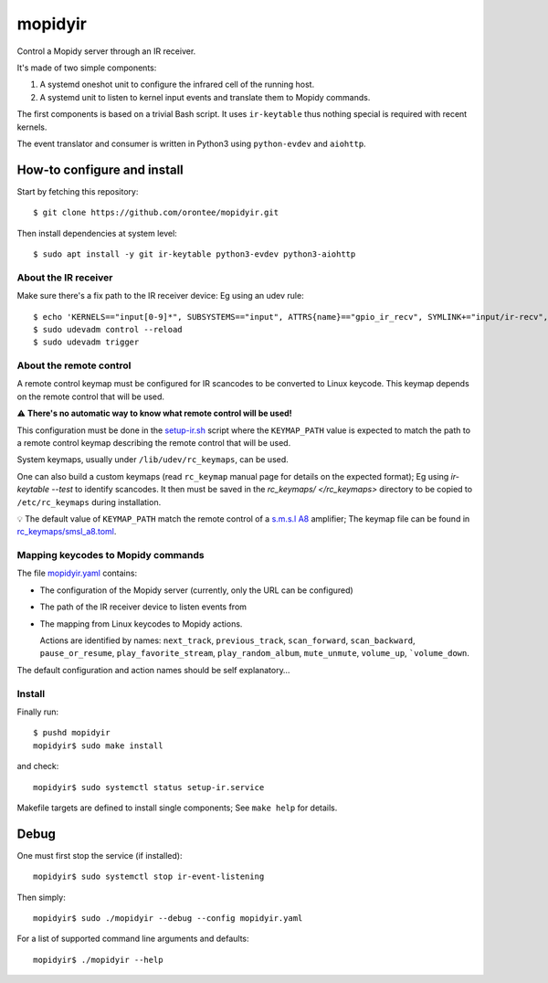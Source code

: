 ==========
 mopidyir
==========

Control a Mopidy server through an IR receiver.

It's made of two simple components:

1. A systemd oneshot unit to configure the infrared cell of the
   running host.

2. A systemd unit to listen to kernel input events and translate them
   to Mopidy commands.

The first components is based on a trivial Bash script. It uses
``ir-keytable`` thus nothing special is required with recent
kernels.

The event translator and consumer is written in Python3 using
``python-evdev`` and ``aiohttp``.

How-to configure and install
~~~~~~~~~~~~~~~~~~~~~~~~~~~

Start by fetching this repository::

  $ git clone https://github.com/orontee/mopidyir.git

Then install dependencies at system level::

  $ sudo apt install -y git ir-keytable python3-evdev python3-aiohttp

About the IR receiver
`````````````````````

Make sure there's a fix path to the IR receiver device: Eg using an udev rule::

  $ echo 'KERNELS=="input[0-9]*", SUBSYSTEMS=="input", ATTRS{name}=="gpio_ir_recv", SYMLINK+="input/ir-recv", ENV{SYSTEMD_WANTS}+="setup-ir.service"' | sudo tee /etc/udev/rules.d/99-gpio_ir_recv.rules
  $ sudo udevadm control --reload
  $ sudo udevadm trigger


About the remote control
````````````````````````

A remote control keymap must be configured for IR scancodes to be
converted to Linux keycode. This keymap depends on the remote control
that will be used.

⚠️ **There's no automatic way to know what remote control will be
used!**

This configuration must be done in the `setup-ir.sh </setup-ir.sh>`_
script where the ``KEYMAP_PATH`` value is expected to match the path to
a remote control keymap describing the remote control that will be
used.

System keymaps, usually under ``/lib/udev/rc_keymaps``, can be used.

One can also build a custom keymaps (read ``rc_keymap`` manual page
for details on the expected format); Eg using `ir-keytable --test` to
identify scancodes. It then must be saved in the `rc_keymaps/
</rc_keymaps>` directory to be copied to ``/etc/rc_keymaps`` during
installation.

💡 The default value of ``KEYMAP_PATH`` match the remote control of a
`s.m.s.l A8 <https://www.smsl-audio.com>`_ amplifier; The keymap file
can be found in `rc_keymaps/smsl_a8.toml </rc_keymaps/smsl_a8.toml>`_.

Mapping keycodes to Mopidy commands
```````````````````````````````````

The file `mopidyir.yaml </mopidyir.yaml>`_ contains:

* The configuration of the Mopidy server (currently, only the URL can
  be configured)

* The path of the IR receiver device to listen events from

* The mapping from Linux keycodes to Mopidy actions.

  Actions are identified by names: ``next_track``, ``previous_track``,
  ``scan_forward``, ``scan_backward``, ``pause_or_resume``,
  ``play_favorite_stream``, ``play_random_album``, ``mute_unmute``,
  ``volume_up``, ```volume_down``.

The default configuration and action names should be self explanatory…

Install
```````

Finally run::

  $ pushd mopidyir
  mopidyir$ sudo make install

and check::

  mopidyir$ sudo systemctl status setup-ir.service

Makefile targets are defined to install single components; See ``make
help`` for details.

Debug
~~~~~

One must first stop the service (if installed)::

  mopidyir$ sudo systemctl stop ir-event-listening

Then simply::

  mopidyir$ sudo ./mopidyir --debug --config mopidyir.yaml

For a list of supported command line arguments and defaults::

  mopidyir$ ./mopidyir --help
